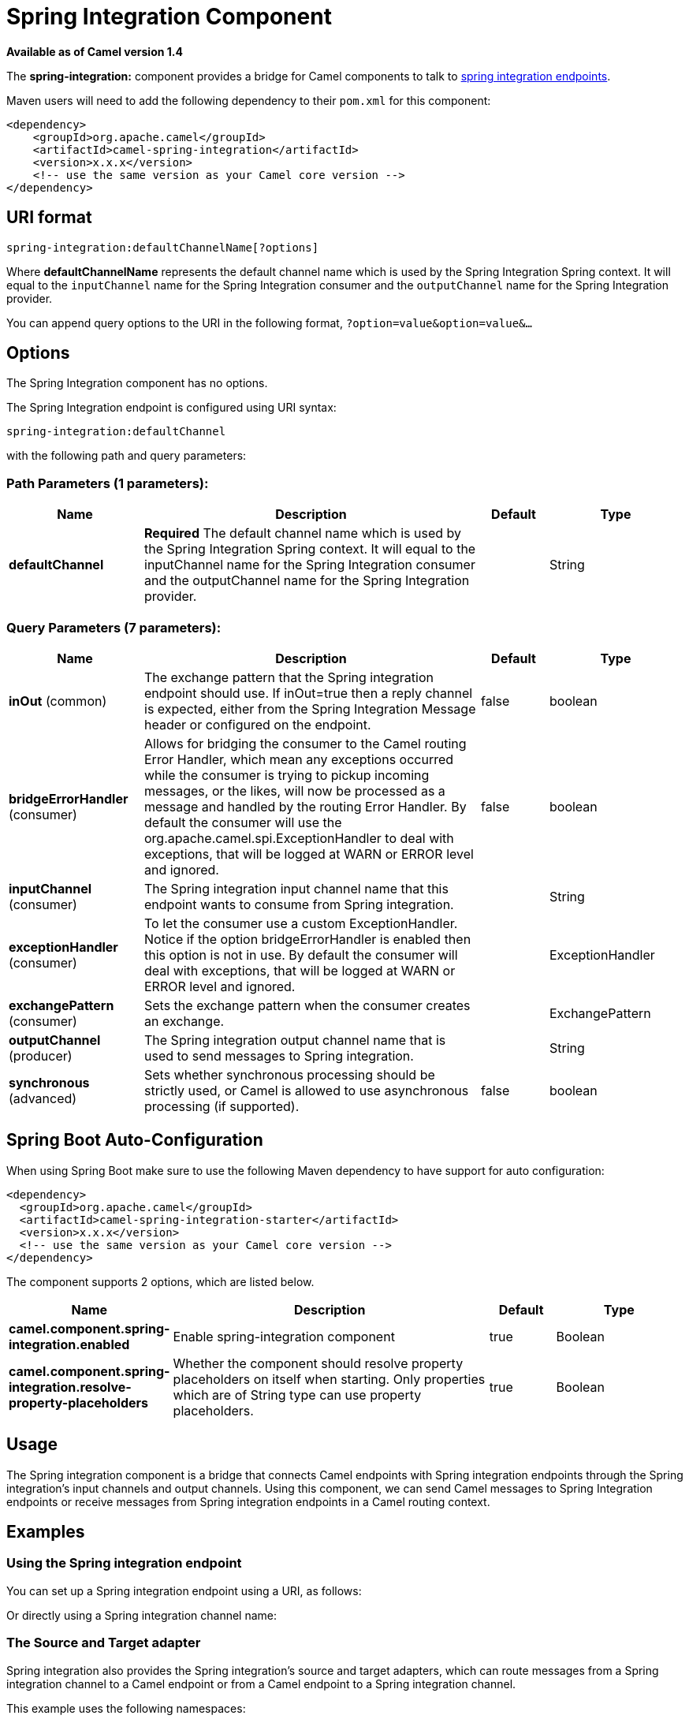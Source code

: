 [[spring-integration-component]]
= Spring Integration Component
//THIS FILE IS COPIED: EDIT THE SOURCE FILE:
:page-source: components/camel-spring-integration/src/main/docs/spring-integration-component.adoc

*Available as of Camel version 1.4*


The *spring-integration:* component provides a bridge for Camel
components to talk to
http://www.springsource.org/spring-integration[spring integration
endpoints].

Maven users will need to add the following dependency to their `pom.xml`
for this component:

[source,xml]
------------------------------------------------------------
<dependency>
    <groupId>org.apache.camel</groupId>
    <artifactId>camel-spring-integration</artifactId>
    <version>x.x.x</version>
    <!-- use the same version as your Camel core version -->
</dependency>
------------------------------------------------------------

== URI format

[source,java]
-----------------------------------------------
spring-integration:defaultChannelName[?options]
-----------------------------------------------

Where *defaultChannelName* represents the default channel name which is
used by the Spring Integration Spring context. It will equal to the
`inputChannel` name for the Spring Integration consumer and the
`outputChannel` name for the Spring Integration provider.

You can append query options to the URI in the following format,
`?option=value&option=value&...`

== Options


// component options: START
The Spring Integration component has no options.
// component options: END



// endpoint options: START
The Spring Integration endpoint is configured using URI syntax:

----
spring-integration:defaultChannel
----

with the following path and query parameters:

=== Path Parameters (1 parameters):


[width="100%",cols="2,5,^1,2",options="header"]
|===
| Name | Description | Default | Type
| *defaultChannel* | *Required* The default channel name which is used by the Spring Integration Spring context. It will equal to the inputChannel name for the Spring Integration consumer and the outputChannel name for the Spring Integration provider. |  | String
|===


=== Query Parameters (7 parameters):


[width="100%",cols="2,5,^1,2",options="header"]
|===
| Name | Description | Default | Type
| *inOut* (common) | The exchange pattern that the Spring integration endpoint should use. If inOut=true then a reply channel is expected, either from the Spring Integration Message header or configured on the endpoint. | false | boolean
| *bridgeErrorHandler* (consumer) | Allows for bridging the consumer to the Camel routing Error Handler, which mean any exceptions occurred while the consumer is trying to pickup incoming messages, or the likes, will now be processed as a message and handled by the routing Error Handler. By default the consumer will use the org.apache.camel.spi.ExceptionHandler to deal with exceptions, that will be logged at WARN or ERROR level and ignored. | false | boolean
| *inputChannel* (consumer) | The Spring integration input channel name that this endpoint wants to consume from Spring integration. |  | String
| *exceptionHandler* (consumer) | To let the consumer use a custom ExceptionHandler. Notice if the option bridgeErrorHandler is enabled then this option is not in use. By default the consumer will deal with exceptions, that will be logged at WARN or ERROR level and ignored. |  | ExceptionHandler
| *exchangePattern* (consumer) | Sets the exchange pattern when the consumer creates an exchange. |  | ExchangePattern
| *outputChannel* (producer) | The Spring integration output channel name that is used to send messages to Spring integration. |  | String
| *synchronous* (advanced) | Sets whether synchronous processing should be strictly used, or Camel is allowed to use asynchronous processing (if supported). | false | boolean
|===
// endpoint options: END
// spring-boot-auto-configure options: START
== Spring Boot Auto-Configuration

When using Spring Boot make sure to use the following Maven dependency to have support for auto configuration:

[source,xml]
----
<dependency>
  <groupId>org.apache.camel</groupId>
  <artifactId>camel-spring-integration-starter</artifactId>
  <version>x.x.x</version>
  <!-- use the same version as your Camel core version -->
</dependency>
----


The component supports 2 options, which are listed below.



[width="100%",cols="2,5,^1,2",options="header"]
|===
| Name | Description | Default | Type
| *camel.component.spring-integration.enabled* | Enable spring-integration component | true | Boolean
| *camel.component.spring-integration.resolve-property-placeholders* | Whether the component should resolve property placeholders on itself when starting. Only properties which are of String type can use property placeholders. | true | Boolean
|===
// spring-boot-auto-configure options: END



== Usage

The Spring integration component is a bridge that connects Camel
endpoints with Spring integration endpoints through the Spring
integration's input channels and output channels. Using this component,
we can send Camel messages to Spring Integration endpoints or receive
messages from Spring integration endpoints in a Camel routing context.

== Examples

=== Using the Spring integration endpoint

You can set up a Spring integration endpoint using a URI, as follows:

Or directly using a Spring integration channel name:

=== The Source and Target adapter

Spring integration also provides the Spring integration's source and
target adapters, which can route messages from a Spring integration
channel to a Camel endpoint or from a Camel endpoint to a Spring
integration channel.

This example uses the following namespaces:

You can bind your source or target to a Camel endpoint as follows:
